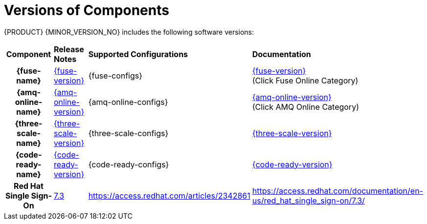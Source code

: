 
[id='rn-versions-ref']

= Versions of Components

{PRODUCT} {MINOR_VERSION_NO} includes the following software versions:

[cols="h,,,"]
|===

|Component
|*Release Notes*
|*Supported Configurations*
|*Documentation*

|{fuse-name}
|link:https://access.redhat.com/documentation/en-us/red_hat_fuse/7.4/html/release_notes/index[{fuse-version}]
|{fuse-configs}
|link:{fuse-docs}[{fuse-version}] +
(Click Fuse Online Category)

|{amq-online-name}
|link:https://access.redhat.com/documentation/en-us/red_hat_amq/7.4/html/amq_online_1.2_on_openshift_container_platform_release_notes/[{amq-online-version}]
|{amq-online-configs}
|link:https://access.redhat.com/documentation/en-us/red_hat_amq/7.4[{amq-online-version}] +
(Click AMQ Online Category)

|{three-scale-name}
|link:https://access.redhat.com/documentation/en-us/red_hat_3scale_api_management/2.6/html/release_notes/index[{three-scale-version}]
|{three-scale-configs}
|link:{three-scale-docs}[{three-scale-version}]

|{code-ready-name}
|link:https://access.redhat.com/documentation/en-us/red_hat_codeready_workspaces/{code-ready-version}/html/release_notes_and_known_issues/index[{code-ready-version}]
|{code-ready-configs}
|link:https://access.redhat.com/documentation/en-us/red_hat_codeready_workspaces/{code-ready-version}/[{code-ready-version}]


|Red Hat Single Sign-On
|link:https://access.redhat.com/documentation/en-us/red_hat_single_sign-on/7.3/html-single/release_notes/index[7.3]
|https://access.redhat.com/articles/2342861
|https://access.redhat.com/documentation/en-us/red_hat_single_sign-on/7.3/


|===
